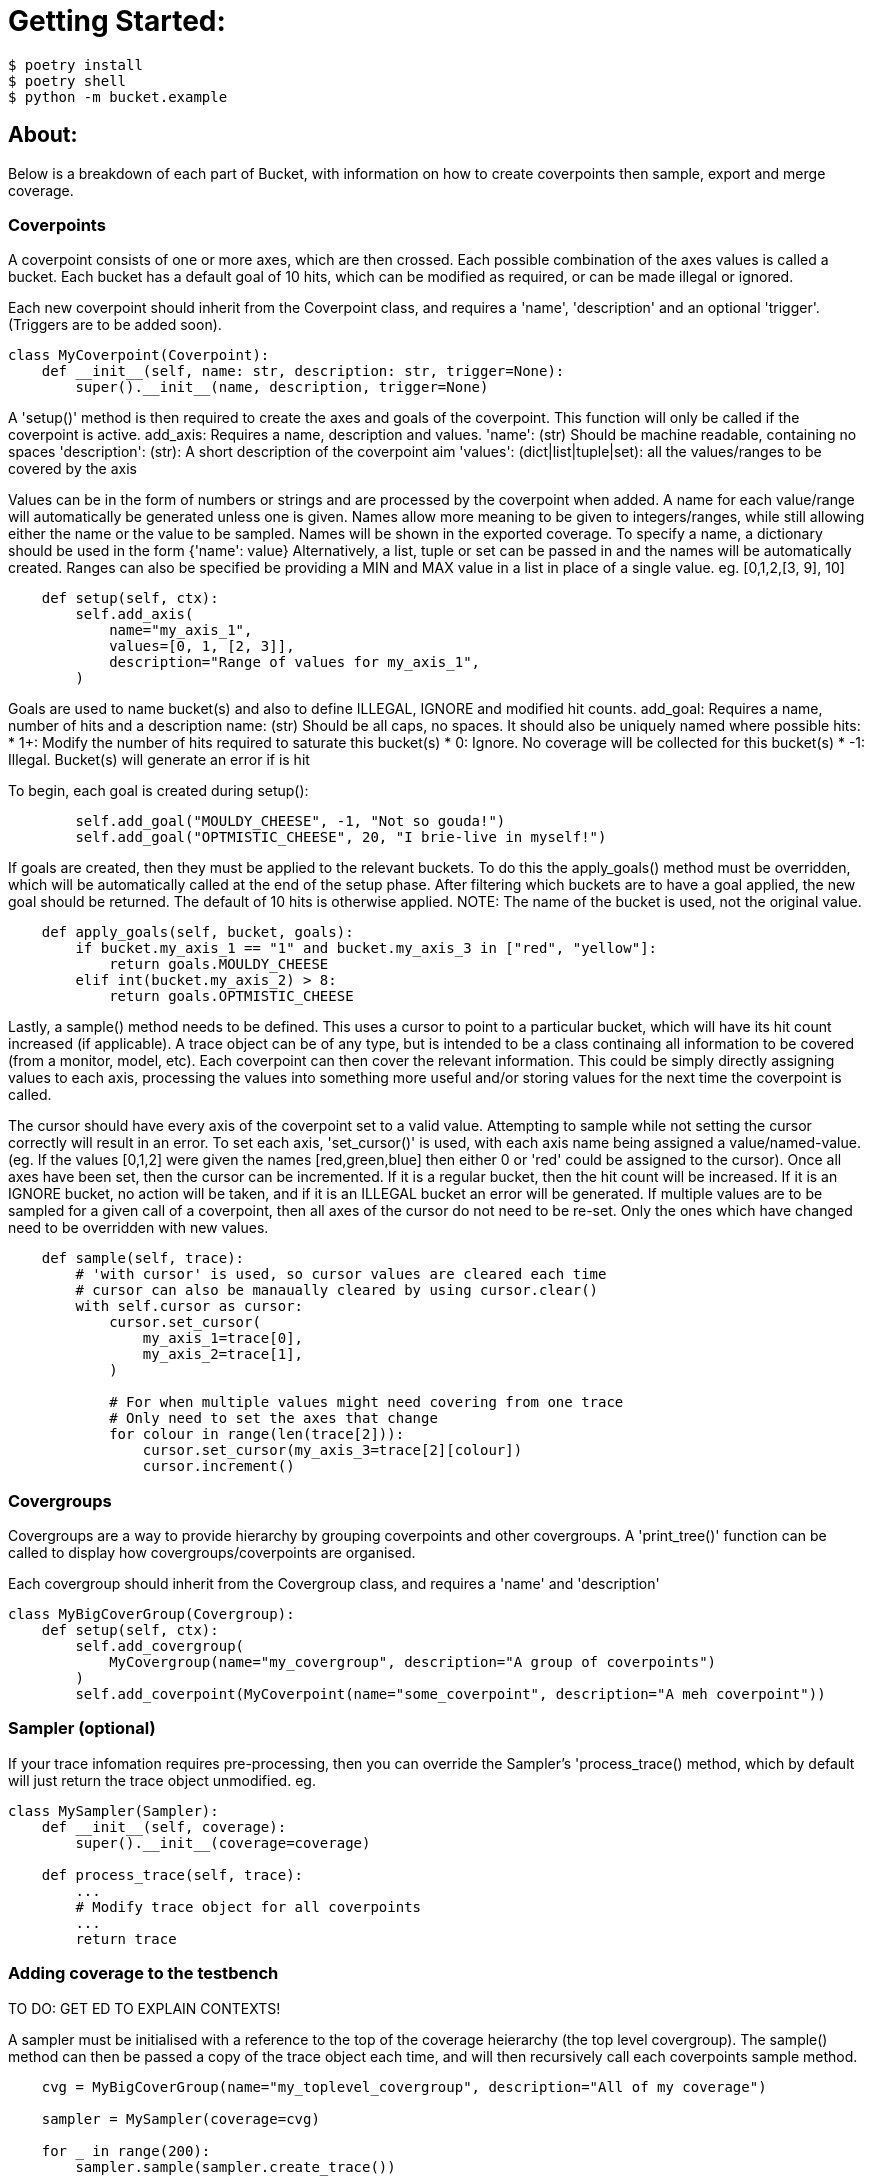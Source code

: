 = Getting Started:

----
$ poetry install
$ poetry shell
$ python -m bucket.example
----

== About:

Below is a breakdown of each part of Bucket, with information on how to create coverpoints then sample, export and merge coverage.

=== Coverpoints

A coverpoint consists of one or more axes, which are then crossed. Each possible combination of the axes values is called a bucket. Each bucket has a default goal of 10 hits, which can be modified as required, or can be made illegal or ignored. 

Each new coverpoint should inherit from the Coverpoint class, and requires a 'name', 'description' and an optional 'trigger'. (Triggers are to be added soon). 

[source,python]
----
class MyCoverpoint(Coverpoint):
    def __init__(self, name: str, description: str, trigger=None):
        super().__init__(name, description, trigger=None)
----

A 'setup()' method is then required to create the axes and goals of the coverpoint. This function will only be called if the coverpoint is active. 
add_axis: Requires a name, description and values.
'name': (str) Should be machine readable, containing no spaces
'description': (str): A short description of the coverpoint aim
'values': (dict|list|tuple|set): all the values/ranges to be covered by the axis

Values can be in the form of numbers or strings and are processed by the coverpoint when added. A name for each value/range will automatically be generated unless one is given. Names allow more meaning to be given to integers/ranges, while still allowing either the name or the value to be sampled. Names will be shown in the exported coverage.
To specify a name, a dictionary should be used in the form {'name': value}
Alternatively, a list, tuple or set can be passed in and the names will be automatically created.
Ranges can also be specified be providing a MIN and MAX value in a list in place of a single value. eg. [0,1,2,[3, 9], 10]

[source,python]
----
    def setup(self, ctx):
        self.add_axis(
            name="my_axis_1",
            values=[0, 1, [2, 3]],
            description="Range of values for my_axis_1",
        )
----

Goals are used to name bucket(s) and also to define ILLEGAL, IGNORE and modified hit counts.
add_goal: Requires a name, number of hits and a description
name: (str) Should be all caps, no spaces. It should also be uniquely named where possible
hits: 
    * 1+: Modify the number of hits required to saturate this bucket(s)
    * 0: Ignore. No coverage will be collected for this bucket(s)
    * -1: Illegal. Bucket(s) will generate an error if is hit

To begin, each goal is created during setup():

[source,python]
----
        self.add_goal("MOULDY_CHEESE", -1, "Not so gouda!")
        self.add_goal("OPTMISTIC_CHEESE", 20, "I brie-live in myself!")
----

If goals are created, then they must be applied to the relevant buckets. To do this the apply_goals() method must be overridden, which will be automatically called at the end of the setup phase. After filtering which buckets are to have a goal applied, the new goal should be returned. The default of 10 hits is otherwise applied. 
NOTE: The name of the bucket is used, not the original value.

[source,python]
----
    def apply_goals(self, bucket, goals):
        if bucket.my_axis_1 == "1" and bucket.my_axis_3 in ["red", "yellow"]:
            return goals.MOULDY_CHEESE
        elif int(bucket.my_axis_2) > 8:
            return goals.OPTMISTIC_CHEESE
----

Lastly, a sample() method needs to be defined. This uses a cursor to point to a particular bucket, which will have its hit count increased (if applicable).
A trace object can be of any type, but is intended to be a class continaing all information to be covered (from a monitor, model, etc). Each coverpoint can then cover the relevant information. This could be simply directly assigning values to each axis, processing the values into something more useful and/or storing values for the next time the coverpoint is called. 

The cursor should have every axis of the coverpoint set to a valid value. Attempting to sample while not setting the cursor correctly will result in an error.
To set each axis, 'set_cursor()' is used, with each axis name being assigned a value/named-value. (eg. If the values [0,1,2] were given the names [red,green,blue] then either 0 or 'red' could be assigned to the cursor).
Once all axes have been set, then the cursor can be incremented. If it is a regular bucket, then the hit count will be increased. If it is an IGNORE bucket, no action will be taken, and if it is an ILLEGAL bucket an error will be generated. 
If multiple values are to be sampled for a given call of a coverpoint, then all axes of the cursor do not need to be re-set. Only the ones which have changed need to be overridden with new values.

[source,python]
----
    def sample(self, trace):
        # 'with cursor' is used, so cursor values are cleared each time
        # cursor can also be manaually cleared by using cursor.clear()
        with self.cursor as cursor:
            cursor.set_cursor(
                my_axis_1=trace[0],
                my_axis_2=trace[1],
            )

            # For when multiple values might need covering from one trace
            # Only need to set the axes that change
            for colour in range(len(trace[2])):
                cursor.set_cursor(my_axis_3=trace[2][colour])
                cursor.increment()
----


=== Covergroups

Covergroups are a way to provide hierarchy by grouping coverpoints and other covergroups. A 'print_tree()' function can be called to display how covergroups/coverpoints are organised.

Each covergroup should inherit from the Covergroup class, and requires a 'name' and 'description'

[source,python]
----
class MyBigCoverGroup(Covergroup):
    def setup(self, ctx):
        self.add_covergroup(
            MyCovergroup(name="my_covergroup", description="A group of coverpoints")
        )
        self.add_coverpoint(MyCoverpoint(name="some_coverpoint", description="A meh coverpoint"))
----


=== Sampler (optional)

If your trace infomation requires pre-processing, then you can override the Sampler's 'process_trace() method, which by default will just return the trace object unmodified. 
eg.

[source,python]
----
class MySampler(Sampler):
    def __init__(self, coverage):
        super().__init__(coverage=coverage)

    def process_trace(self, trace):
        ...
        # Modify trace object for all coverpoints
        ...
        return trace
----


=== Adding coverage to the testbench

TO DO: GET ED TO EXPLAIN CONTEXTS!

A sampler must be initialised with a reference to the top of the coverage heierarchy (the top level covergroup). The sample() method can then be passed a copy of the trace object each time, and will then recursively call each coverpoints sample method. 

[source,python]
----
    cvg = MyBigCoverGroup(name="my_toplevel_covergroup", description="All of my coverage")

    sampler = MySampler(coverage=cvg)

    for _ in range(200):
        sampler.sample(sampler.create_trace())
----


=== Exporting coverage

At the end of each testcase, 'export_coverage()' should be called. This will dump out all ofthe coverage collected for that testcase. TO BE EXPANDED UPON ONCE SQL ADDED
